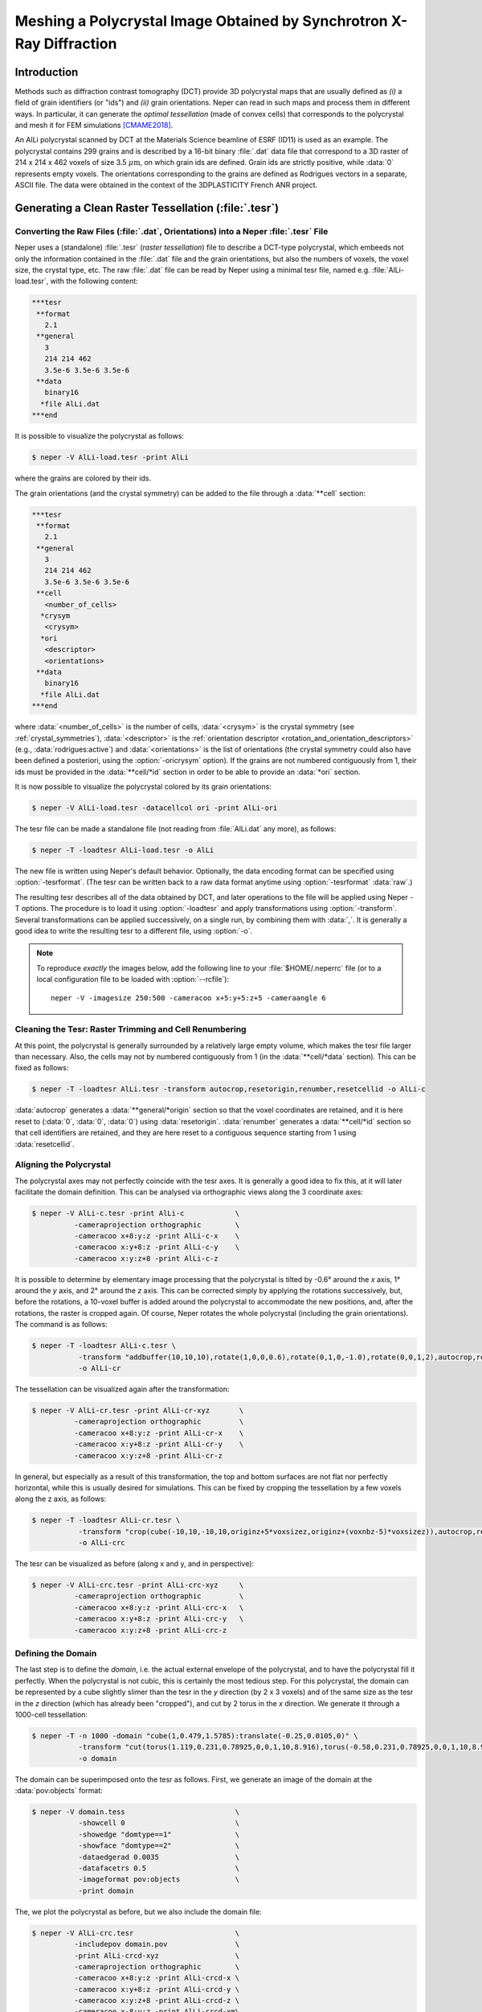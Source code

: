 .. _tesr_mesh:

Meshing a Polycrystal Image Obtained by Synchrotron X-Ray Diffraction
=====================================================================

Introduction
------------

Methods such as diffraction contrast tomography (DCT) provide 3D polycrystal maps that are usually defined as *(i)* a field of grain identifiers (or "ids") and *(ii)* grain orientations.  Neper can read in such maps and process them in different ways.  In particular, it can generate the *optimal tessellation* (made of convex cells) that corresponds to the polycrystal and mesh it for FEM simulations [CMAME2018]_.

An AlLi polycrystal scanned by DCT at the Materials Science beamline of ESRF (ID11) is used as an example.   The polycrystal contains 299 grains and is described by a 16-bit binary :file:`.dat` data file that correspond to a 3D raster of 214 x 214 x 462 voxels of size 3.5 :math:`\mu\text{m}`, on which grain ids are defined. Grain ids are strictly positive, while :data:`0` represents empty voxels.  The orientations corresponding to the grains are defined as Rodrigues vectors in a separate, ASCII file.  The data were obtained in the context of the 3DPLASTICITY French ANR project.

Generating a Clean Raster Tessellation (:file:`.tesr`)
------------------------------------------------------

Converting the Raw Files (:file:`.dat`, Orientations) into a Neper :file:`.tesr` File
~~~~~~~~~~~~~~~~~~~~~~~~~~~~~~~~~~~~~~~~~~~~~~~~~~~~~~~~~~~~~~~~~~~~~~~~~~~~~~~~~~~~~

Neper uses a (standalone) :file:`.tesr` (*raster tessellation*) file to describe a DCT-type polycrystal, which embeeds not only the information contained in the :file:`.dat` file and the grain orientations, but also the numbers of voxels, the voxel size, the crystal type, etc.  The raw :file:`.dat` file can be read by Neper using a minimal tesr file, named e.g. :file:`AlLi-load.tesr`, with the following content:

.. code-block:: plain

  ***tesr
   **format
     2.1
   **general
     3
     214 214 462
     3.5e-6 3.5e-6 3.5e-6
   **data
     binary16
    *file AlLi.dat
  ***end

It is possible to visualize the polycrystal as follows:

.. code-block:: console

  $ neper -V AlLi-load.tesr -print AlLi

.. image:: morpho_tesr_mesh/AlLi.png


where the grains are colored by their ids.


The grain orientations (and the crystal symmetry) can be added to the file through a :data:`**cell` section:

.. code-block:: none

  ***tesr
   **format
     2.1
   **general
     3
     214 214 462
     3.5e-6 3.5e-6 3.5e-6
   **cell
     <number_of_cells>
    *crysym
     <crysym>
    *ori
     <descriptor>
     <orientations>
   **data
     binary16
    *file AlLi.dat
  ***end

where :data:`<number_of_cells>` is the number of cells, :data:`<crysym>` is the crystal symmetry (see :ref:`crystal_symmetries`), :data:`<descriptor>` is the :ref:`orientation descriptor <rotation_and_orientation_descriptors>` (e.g., :data:`rodrigues:active`) and :data:`<orientations>` is the list of orientations (the crystal symmetry could also have been defined a posteriori, using the :option:`-oricrysym` option). If the grains are not numbered contiguously from 1, their ids must be provided in the :data:`**cell/*id` section in order to be able to provide an :data:`*ori` section.

It is now possible to visualize the polycrystal colored by its grain orientations:

.. code-block:: console

  $ neper -V AlLi-load.tesr -datacellcol ori -print AlLi-ori

.. image:: morpho_tesr_mesh/AlLi-ori.png


The tesr file can be made a standalone file (not reading from :file:`AlLi.dat` any more), as follows:

.. code-block:: console

  $ neper -T -loadtesr AlLi-load.tesr -o AlLi

The new file is written using Neper's default behavior.   Optionally, the data encoding format can be specified using :option:`-tesrformat`.  (The tesr can be written back to a raw data format anytime using :option:`-tesrformat` :data:`raw`.)

The resulting tesr describes all of the data obtained by DCT, and later operations to the file will be applied using Neper -T options.  The procedure is to load it using :option:`-loadtesr` and apply transformations using :option:`-transform`.  Several transformations can be applied successively, on a single run, by combining them with :data:`,`.  It is generally a good idea to write the resulting tesr to a different file, using :option:`-o`.

.. note::

  To reproduce *exactly* the images below, add the following line to your :file:`$HOME/.neperrc` file (or to a local configuration file to be loaded with :option:`--rcfile`)::

    neper -V -imagesize 250:500 -cameracoo x+5:y+5:z+5 -cameraangle 6

Cleaning the Tesr: Raster Trimming and Cell Renumbering
~~~~~~~~~~~~~~~~~~~~~~~~~~~~~~~~~~~~~~~~~~~~~~~~~~~~~~~

At this point, the polycrystal is generally surrounded by a relatively large empty volume, which makes the tesr file larger than necessary.  Also, the cells may not by numbered contiguously from 1 (in the :data:`**cell/*data` section). This can be fixed as follows:

.. code-block:: console

  $ neper -T -loadtesr AlLi.tesr -transform autocrop,resetorigin,renumber,resetcellid -o AlLi-c

:data:`autocrop` generates a :data:`**general/*origin` section so that the voxel coordinates are retained, and it is here reset to (:data:`0`, :data:`0`, :data:`0`) using :data:`resetorigin`. :data:`renumber` generates a :data:`**cell/*id` section so that cell identifiers are retained, and they are here reset to a contiguous sequence starting from 1 using :data:`resetcellid`.

Aligning the Polycrystal
~~~~~~~~~~~~~~~~~~~~~~~~

The polycrystal axes may not perfectly coincide with the tesr axes.  It is generally a good idea to fix this, at it will later facilitate the domain definition.  This can be analysed via orthographic views along the 3 coordinate axes:

.. code-block:: console

  $ neper -V AlLi-c.tesr -print AlLi-c            \
            -cameraprojection orthographic        \
            -cameracoo x+8:y:z -print AlLi-c-x    \
            -cameracoo x:y+8:z -print AlLi-c-y    \
            -cameracoo x:y:z+8 -print AlLi-c-z

.. image:: morpho_tesr_mesh/AlLi-c.png

It is possible to determine by elementary image processing that the polycrystal is tilted by -0.6° around the *x* axis, 1° around the *y* axis, and 2° around the *z* axis.  This can be corrected simply by applying the rotations successively, but, before the rotations, a 10-voxel buffer is added around the polycrystal to accommodate the new positions, and, after the rotations, the raster is cropped again. Of course, Neper rotates the whole polycrystal (including the grain orientations).  The command is as follows:

.. code-block:: console

  $ neper -T -loadtesr AlLi-c.tesr \
             -transform "addbuffer(10,10,10),rotate(1,0,0,0.6),rotate(0,1,0,-1.0),rotate(0,0,1,2),autocrop,resetorigin" \
             -o AlLi-cr

The tessellation can be visualized again after the transformation:

.. code-block:: console

  $ neper -V AlLi-cr.tesr -print AlLi-cr-xyz       \
            -cameraprojection orthographic         \
            -cameracoo x+8:y:z -print AlLi-cr-x    \
            -cameracoo x:y+8:z -print AlLi-cr-y    \
            -cameracoo x:y:z+8 -print AlLi-cr-z

.. image:: morpho_tesr_mesh/AlLi-cr.png


In general, but especially as a result of this transformation, the top and bottom surfaces are not flat nor perfectly horizontal, while this is usually desired for simulations.  This can be fixed by cropping the tessellation by a few voxels along the z axis, as follows:

.. code-block:: console

  $ neper -T -loadtesr AlLi-cr.tesr \
             -transform "crop(cube(-10,10,-10,10,originz+5*voxsizez,originz+(voxnbz-5)*voxsizez)),autocrop,resetorigin,renumber,resetcellid"
             -o AlLi-crc

The tesr can be visualized as before (along x and y, and in perspective):

.. code-block:: console

  $ neper -V AlLi-crc.tesr -print AlLi-crc-xyz     \
            -cameraprojection orthographic         \
            -cameracoo x+8:y:z -print AlLi-crc-x   \
            -cameracoo x:y+8:z -print AlLi-crc-y   \
            -cameracoo x:y:z+8 -print AlLi-crc-z

.. image:: morpho_tesr_mesh/AlLi-crc.png

Defining the Domain
~~~~~~~~~~~~~~~~~~~

The last step is to define the *domain*, i.e. the actual external envelope of the polycrystal, and to have the polycrystal fill it perfectly.  When the polycrystal is not cubic, this is certainly the most tedious step. For this polycrystal, the domain can be represented by a cube slightly slimer than the tesr in the *y* direction (by 2 x 3 voxels) and of the same size as the tesr in the *z* direction (which has already been "cropped"), and cut by 2 torus in the *x* direction.  We generate it through a 1000-cell tessellation:

.. code-block:: console

  $ neper -T -n 1000 -domain "cube(1,0.479,1.5785):translate(-0.25,0.0105,0)" \
             -transform "cut(torus(1.119,0.231,0.78925,0,0,1,10,8.916),torus(-0.58,0.231,0.78925,0,0,1,10,8.916))" \
             -o domain

The domain can be superimposed onto the tesr as follows.  First, we generate an image of the domain at the :data:`pov:objects` format:

.. code-block:: console

  $ neper -V domain.tess                          \
             -showcell 0                          \
             -showedge "domtype==1"               \
             -showface "domtype==2"               \
             -dataedgerad 0.0035                  \
             -datafacetrs 0.5                     \
             -imageformat pov:objects             \
             -print domain

The, we plot the polycrystal as before, but we also include the domain file:

.. code-block:: console

  $ neper -V AlLi-crc.tesr                        \
            -includepov domain.pov                \
            -print AlLi-crcd-xyz                  \
            -cameraprojection orthographic        \
            -cameracoo x+8:y:z -print AlLi-crcd-x \
            -cameracoo x:y+8:z -print AlLi-crcd-y \
            -cameracoo x:y:z+8 -print AlLi-crcd-z \
            -cameracoo x-8:y:z -print AlLi-crcd-xm\
            -cameracoo x:y-8:z -print AlLi-crcd-ym\
            -cameracoo x:y:z-8 -print AlLi-crcd-zm

.. image:: morpho_tesr_mesh/AlLi-crcd.png


This shows how closely the domain fits the polycrystal.

Adjusting the Tesr to the Domain
--------------------------------

The tesr can now be adjusted to the domain. To do so, the grains are grown until they fill the entire tesr and the tesr is then intersected with the domain, and we finish by the usual :data:`autocrop,renumber`:

.. code-block:: console

  $ neper -T -loadtesr AlLi.tesr -transform "grow,tessinter(domain.tess),autocrop,renumber"

The tessellation may contain an :data:`*origin` at this point, which we can determine as follows:

.. code-block:: console

  $ neper -T -loadtesr AlLi-crcf.tesr -stattesr originx,originy,originz

As per the :data:`AlLi-crcf.sttesr` file, the origin is :data:`0 0.0105 0`.  We can reset it simply, and apply :data:`domain.tess` the same transformation (this is only for the visualization that follows):

.. code-block:: console

  $ neper -T -loadtesr AlLi-crcf.tesr -transform resetorigin
  $ neper -T -loadtesr domain.tess -transform "translate(0,-0.0105,0)"

Finally, the grains can be cleaned from potential "satellites" (voxels that would be disconnected from the rest of the grain):

.. code-block:: console

  $ neper -T -loadtesr AlLi-crcf.tesr -transform "rmsat,grow,tessinter(domain.tess)" -o AlLi-crcfs

For this polycrystal, less than 200 voxels are filtered.

We can visualize the final tesr, this time taking advantage of the definition of the domain to highlight the polycrystal edges:

.. code-block:: console

  $ neper -V domain.tess                          \
             -showcell 0                          \
             -showedge "domtype==1"               \
             -dataedgerad 0.0035                  \
             -datafacetrs 0.5                     \
             -imageformat pov:objects             \
             -print domain

  $ neper -V AlLi-crcf.tesr                       \
            -includepov domain.pov                \
            -print AlLi-crcfs-xyz                 \
            -cameraprojection orthographic        \
            -cameracoo x+8:y:z -print AlLi-crcfs-x\
            -cameracoo x:y+8:z -print AlLi-crcfs-y\
            -cameracoo x:y:z+8 -print AlLi-crcfs-z

.. image:: morpho_tesr_mesh/AlLi-crcfs.png

The tesr is now perfectly clean and ready for further processing.

Generating a Tessellation (:file:`.tess`)
-----------------------------------------

A (scalar) tessellation (:file:`.tess`) can be generated from the tesr, for meshing. Since the domain has to be convex (and we can cut the tessellation afterwards), we use the bounding box of :data:`domain.tess`. We make the domain a little larger along *x* to enable for clean cutting:

.. code-block:: console

  $ neper -T -n from_morpho                                            \
             -domain "cube(0.5687,0.4790,1.5785):translate(-0.01,0,0)" \
             -morpho "tesr:file(AlLi-crcfs.tesr)"                      \
             -morphooptiobj "tesr:pts(region=surf,res=10)"             \
             -transform "cut(torus(1.119,0.231,0.78925,0,0,1,10,8.916),torus(-0.58,0.231,0.78925,0,0,1,10,8.916))" \
             -o AlLi

Even if the tesr does not fill the domain, and because of the form of the objective function, the method works just as well as in the standard case.  We can visualized the tess:

.. code-block:: console

  $ neper -V AlLi.tess -print AlLi-tess

.. image:: morpho_tesr_mesh/AlLi-tesr-tess.png


It is also useful to apply regularization, for future meshing; we choose to reduce the small edge length (threshold) to 0.25 times its default value:

.. code-block:: console

  $ neper -T -loadtess AlLi.tess -reg 1 -rsel 0.25

Generating a Mesh (:file:`.msh`)
--------------------------------

A mesh can be simply obtained from the tess; we adapt the progression factor to the value of :option:`-rsel` used before:

.. code-block:: console

  $ neper -M AlLi-r.tess -rcl 0.5 -pl 8
  $ neper -V AlLi-r.tess,AlLi-r.msh -showelt1d all -print AlLi-mesh

.. image:: morpho_tesr_mesh/AlLi-tesr-tess-mesh.png

.. [CMAME2018] :ref:`singlescale`.
